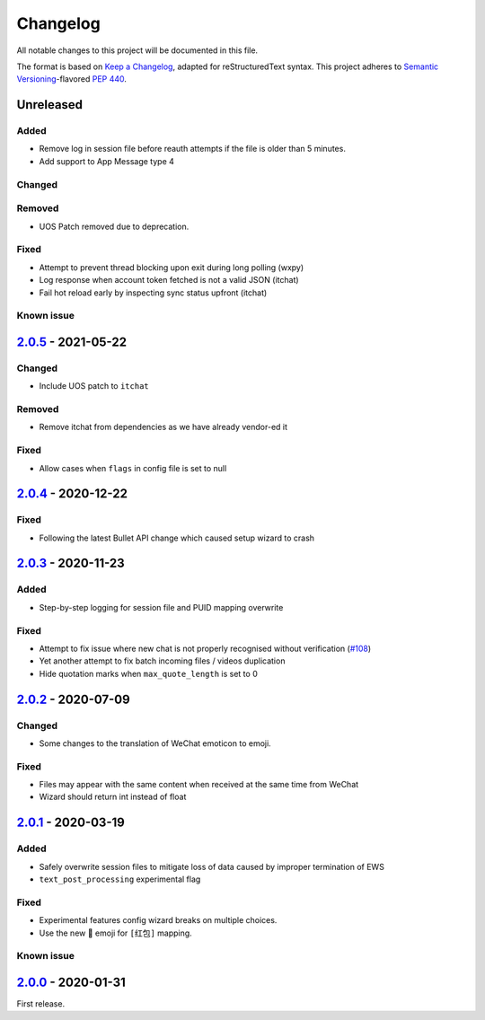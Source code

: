 =========
Changelog
=========

All notable changes to this project will be documented in this file.

The format is based on `Keep a Changelog`_, adapted for reStructuredText syntax.
This project adheres to `Semantic Versioning`_-flavored `PEP 440`_.

.. _Keep a Changelog: https://keepachangelog.com/en/1.0.0/
.. _PEP 440: https://www.python.org/dev/peps/pep-0440/
.. _Semantic Versioning: https://semver.org/spec/v2.0.0.html

Unreleased
==========

Added
-----
- Remove log in session file before reauth attempts if the file is older than 5 minutes.
- Add support to App Message type 4

Changed
-------

Removed
-------
- UOS Patch removed due to deprecation.

Fixed
-----
- Attempt to prevent thread blocking upon exit during long polling (wxpy)
- Log response when account token fetched is not a valid JSON (itchat)
- Fail hot reload early by inspecting sync status upfront (itchat)

Known issue
-----------

2.0.5_ - 2021-05-22
===================

Changed
-------
- Include UOS patch to ``itchat``

Removed
-------
- Remove itchat from dependencies as we have already vendor-ed it

Fixed
-----
- Allow cases when ``flags`` in config file is set to null

2.0.4_ - 2020-12-22
===================

Fixed
-----
- Following the latest Bullet API change which caused setup wizard to crash


2.0.3_ - 2020-11-23
===================

Added
-----
- Step-by-step logging for session file and PUID mapping overwrite

Fixed
-----
- Attempt to fix issue where new chat is not properly recognised without
  verification (`#108`_)
- Yet another attempt to fix batch incoming files / videos duplication
- Hide quotation marks when ``max_quote_length`` is set to 0

2.0.2_ - 2020-07-09
===================

Changed
-------
- Some changes to the translation of WeChat emoticon to emoji.

Fixed
-----
- Files may appear with the same content when received at the same time from WeChat
- Wizard should return int instead of float

2.0.1_ - 2020-03-19
===================

Added
-----
- Safely overwrite session files to mitigate loss of data caused by improper
  termination of EWS
- ``text_post_processing`` experimental flag

Fixed
-----
- Experimental features config wizard breaks on multiple choices.
- Use the new 🧧 emoji for ``[红包]`` mapping.

Known issue
-----------

2.0.0_ - 2020-01-31
===================
First release.

.. _2.0.0: https://ews.1a23.studio/releases/tag/v2.0.0
.. _2.0.1: https://ews.1a23.studio/compare/v2.0.0...v2.0.1
.. _2.0.2: https://ews.1a23.studio/compare/v2.0.1...v2.0.2
.. _2.0.3: https://ews.1a23.studio/compare/v2.0.2...v2.0.3
.. _2.0.4: https://ews.1a23.studio/compare/v2.0.3...v2.0.4
.. _2.0.5: https://ews.1a23.studio/compare/v2.0.4...v2.0.5
.. _#108: https://github.com/ehForwarderBot/efb-wechat-slave/issues/108
